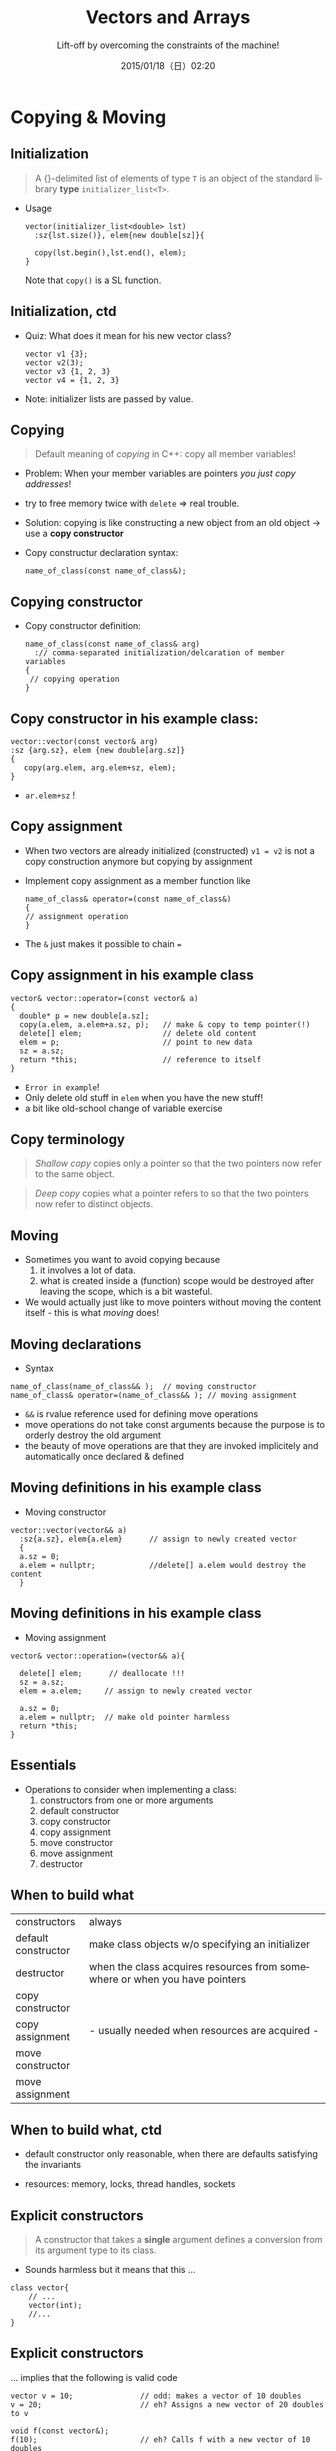 #+TITLE: Vectors and Arrays
#+SUBTITLE: Lift-off by overcoming the constraints of the machine! 
#+DATE: 2015/01/18（日）02:20
#+AUTHOR: 

#+OPTIONS: ':nil *:t -:t ::t <:t H:3 \n:nil ^:t arch:headline
#+OPTIONS: author:nil c:nil creator:comment d:(not "LOGBOOK") date:t
#+OPTIONS: e:t email:nil f:t inline:t num:nil p:nil pri:nil stat:t
#+OPTIONS: tags:t tasks:t tex:t timestamp:t toc:nil todo:t |:t
#+DESCRIPTION:
#+EXCLUDE_TAGS: noexport
#+KEYWORDS:
#+LANGUAGE: en
#+SELECT_TAGS: export
#+FAVICON: nil
#+ICON: images/CppVectorsAndArrays.png

* Copying & Moving 
  :PROPERTIES:
  :SLIDE:    segue dark quote
  :ASIDE:    right bottom
  :ARTICLE:  flexbox vleft auto-fadein
  :END:
** Initialization


#+BEGIN_QUOTE
A {}-delimited list of elements of type =T= is an object of the
standard library *type* =initializer_list<T>=.
#+END_QUOTE

- Usage
  #+BEGIN_SRC c++
    vector(initializer_list<double> lst)
      :sz{lst.size()}, elem{new double[sz]}{

      copy(lst.begin(),lst.end(), elem);
    }
  #+END_SRC
    Note that =copy()= is a SL function. 

** Initialization, ctd 

- Quiz: What does it mean for his new vector class?
  #+BEGIN_SRC c++
  vector v1 {3};
  vector v2(3);
  vector v3 {1, 2, 3}
  vector v4 = {1, 2, 3}
  #+END_SRC  

- Note: initializer lists are passed by value. 

** Copying 

#+BEGIN_QUOTE
Default meaning of /copying/ in C++: copy all member variables! 
#+END_QUOTE


- Problem: When your member variables are pointers /you just copy
  addresses/!
- try to free memory twice with =delete= => real trouble.
- Solution: copying is like constructing a new object from an old
  object -> use a *copy constructor* 
- Copy constructur declaration syntax:
  #+BEGIN_SRC c++
  name_of_class(const name_of_class&);
  #+END_SRC

** Copying constructor 
- Copy constructor definition: 
  #+BEGIN_SRC c++
    name_of_class(const name_of_class& arg)
      :// comma-separated initialization/delcaration of member variables
    {
     // copying operation 
    }
  #+END_SRC

** Copy constructor in his example class:
  #+BEGIN_SRC c++
  vector::vector(const vector& arg)
  :sz {arg.sz}, elem {new double[arg.sz]}
  {
     copy(arg.elem, arg.elem+sz, elem); 
  }
  #+END_SRC
- =ar.elem+sz= !

** Copy assignment 

- When two vectors are already initialized (constructed) =v1 = v2= is
  not a copy construction anymore but copying by assignment

- Implement copy assignment as a member function like 

  #+BEGIN_SRC c++
  name_of_class& operator=(const name_of_class&)
  {
  // assignment operation
  } 
  #+END_SRC

- The =&= just makes it possible to chain ===

** Copy assignment in his example class 

#+BEGIN_SRC c++
vector& vector::operator=(const vector& a)
{
  double* p = new double[a.sz];   
  copy(a.elem, a.elem+a.sz, p);   // make & copy to temp pointer(!) 
  delete[] elem;                  // delete old content
  elem = p;                       // point to new data 
  sz = a.sz;                    
  return *this;                   // reference to itself  
}
#+END_SRC
- =Error in example=! 
- Only delete old stuff in =elem= when you have the new stuff!
- a bit like old-school change of variable exercise

** Copy terminology

#+BEGIN_QUOTE
/Shallow copy/ copies only a pointer so that the two pointers now
refer to the same object. 
#+END_QUOTE

#+BEGIN_QUOTE
/Deep copy/ copies what a pointer refers to so that the two pointers
now refer to distinct objects. 
#+END_QUOTE

** Moving 

- Sometimes you want to avoid copying because 
  1. it involves a lot of data. 
  2. what is created inside a (function) scope would be destroyed
     after leaving the scope, which is a bit wasteful. 

- We would actually just like to move pointers without moving the
  content itself - this is what /moving/ does! 

** Moving declarations 

- Syntax
#+BEGIN_SRC c++
name_of_class(name_of_class&& );  // moving constructor 
name_of_class& operator=(name_of_class&& ); // moving assignment 
#+END_SRC

- =&&= is rvalue reference used for defining move operations 
- move operations do not take const arguments because the purpose is
  to orderly destroy the old argument 
- the beauty of move operations are that they are invoked
  implicitely and automatically once declared & defined 

 
** Moving definitions in his example class
- Moving constructor
#+BEGIN_SRC c++
vector::vector(vector&& a)
  :sz{a.sz}, elem{a.elem}      // assign to newly created vector 
  {
  a.sz = 0; 
  a.elem = nullptr;            //delete[] a.elem would destroy the content
  }
#+END_SRC

** Moving definitions in his example class
- Moving assignment
#+BEGIN_SRC c++
vector& vector::operation=(vector&& a){

  delete[] elem;      // deallocate !!!
  sz = a.sz;
  elem = a.elem;     // assign to newly created vector 
  
  a.sz = 0;          
  a.elem = nullptr;  // make old pointer harmless
  return *this; 
}
#+END_SRC

** Essentials 
- Operations to consider when implementing a class:
  1. constructors from one or more arguments 
  2. default constructor
  3. copy constructor
  4. copy assignment
  5. move constructor
  6. move assignment
  7. destructor 

** When to build what 

|---------------------+----------------------------------------------------------------------------|
| constructors        | always                                                                     |
| default constructor | make class objects w/o specifying an initializer                           |
| destructor          | when the class acquires resources from somewhere or when you have pointers |
| copy constructor    |                                                                            |
| copy assignment     |       - usually needed when resources are acquired -                       |
| move constructor    |                                                                            |
| move assignment     |                                                                            |
|---------------------+----------------------------------------------------------------------------|

** When to build what, ctd 

- default constructor only reasonable, when there are defaults
  satisfying the invariants

- resources: memory, locks, thread handles, sockets 

** Explicit constructors

#+BEGIN_QUOTE
A constructor that takes a *single* argument defines a conversion from
its argument type to its class.
#+END_QUOTE

- Sounds harmless but it means that this ... 
#+BEGIN_SRC c++
class vector{
    // ...
    vector(int);
    //...
}
#+END_SRC

** Explicit constructors 
 ... implies that the following is valid code
#+BEGIN_SRC c++
vector v = 10;               // odd: makes a vector of 10 doubles
v = 20;                      // eh? Assigns a new vector of 20 doubles to v

void f(const vector&);
f(10);                       // eh? Calls f with a new vector of 10 doubles
#+END_SRC

** Explicit constructors, ctd

- The solution is to exclude all that syntax with
#+BEGIN_SRC c++
class vector{
    // ...
    explicit vector(int); 
}
#+END_SRC

- The only thing that works is now 
#+BEGIN_SRC c++
vector v(10); 
#+END_SRC

** Implicit invokation of constructors and destructors 

- Whenever an object of type =X= is created, one of =X='s constructors
  is invoked.
  - when a variable is initialized 
  - object is created using new
  - whenever an object is copied 
- Whenever an object of type =X= is destroyed, one of =X='s destructors
  is invoked.
  - when names go out of scope
  - when delete is used 
  - the program terminates

** Access to vector elements 
   - We want our usual subscript notation: =v[i]=
   - Since it should allow read & write, it has to be in our case 
     #+BEGIN_SRC c++
double& operator[](int n){ return elem[n];} 
     #+END_SRC
   - =v[i]= is interpreted as =v.operator[](i)=.
   - Usually we also need a const version:
     #+BEGIN_SRC c++
class vector {
          // . . .
          double& operator[](int n);             // for non-const vectors
          double operator[](int n) const;      // for const vectors
};
     #+END_SRC


* Arrays 
  :PROPERTIES:
  :SLIDE:    segue dark quote
  :ASIDE:    right bottom
  :ARTICLE:  flexbox vleft auto-fadein
  :END:

** Hello Array

- Arrays can be allocated on the free store but also elsewhere. They
  are simply sequences of objects.

- Definition syntax:
  
#+BEGIN_SRC c++
type var_name[number_elements]; 
#+END_SRC

- The number of elements of a named array must be known at compile
  time. (not true when we have an anonymous array on the heap)

- =[ ]= and =*= work here

- =*arr= equivalent to =arr[0]= 

** Pointers to array elements

#+BEGIN_SRC c++
double ad[10];
double* p = &ad[5]; 
#+END_SRC

- =p+2= makes the pointer point at the 7th position! Also, $+,-,+=,-=$ all work
- This is called /pointer arithmetic/. Avoid it :) 
- Also the name of an array turns into a pointer (value) to its first
  element most often, so assignment to the array name is not possible
  because assignment to a value is not possible. Also, not even copy
  asignments are possible.
#+BEGIN_SRC c++
char ac[10];
ac = new char [20];  //error 
#+END_SRC

** Pointer problems 

  1. Don't access through the null pointer.
  2. Do initialize your pointer.
  3. Don't access nonexistent array elements.
  4. Don't access trough a deleted pointer.
  5. Don't return a pointer to a local variable. 

- Being careful simply isn't enough in realistically sized programs. 


* Thank You ˊ・ω・ˋ
:PROPERTIES:
:SLIDE: thank-you-slide segue
:ASIDE: right
:ARTICLE: flexbox vleft auto-fadein
:END:

